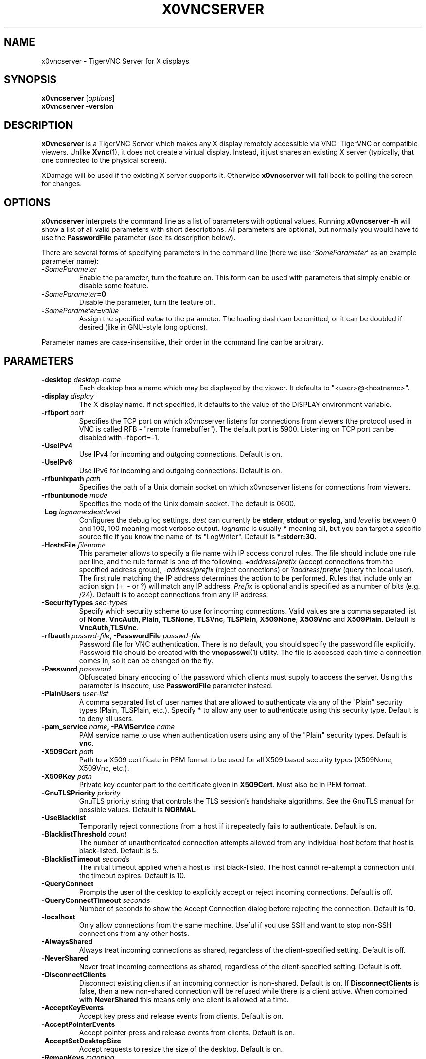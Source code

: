 .TH X0VNCSERVER 1 "" "TigerVNC" "TigerVNC Manual"
.SH NAME
x0vncserver \- TigerVNC Server for X displays
.SH SYNOPSIS
.B x0vncserver
.RI [ options ]
.br
.B x0vncserver -version
.SH DESCRIPTION
.B x0vncserver
is a TigerVNC Server which makes any X display remotely accessible via VNC,
TigerVNC or compatible viewers.  Unlike \fBXvnc\fP(1), it does not create a
virtual display.  Instead, it just shares an existing X server (typically,
that one connected to the physical screen).

XDamage will be used if the existing X server supports it. Otherwise
.B x0vncserver
will fall back to polling the screen for changes.

.SH OPTIONS
.B x0vncserver
interprets the command line as a list of parameters with optional values.
Running \fBx0vncserver -h\fP will show a list of all valid parameters with
short descriptions.  All parameters are optional, but normally you would have
to use the \fBPasswordFile\fP parameter (see its description below).
.PP
There are several forms of specifying parameters in the command line (here we
use `\fISomeParameter\fP' as an example parameter name):

.TP
.B -\fISomeParameter\fP
Enable the parameter, turn the feature on.  This form can be used with
parameters that simply enable or disable some feature.
.
.TP
.B -\fISomeParameter\fP=0
Disable the parameter, turn the feature off.
.
.TP
.B -\fISomeParameter\fP=\fIvalue\fP
Assign the specified \fIvalue\fP to the parameter.  The leading dash can be
omitted, or it can be doubled if desired (like in GNU-style long options).
.PP
Parameter names are case-insensitive, their order in the command line can be
arbitrary.

.SH PARAMETERS

.TP
.B \-desktop \fIdesktop-name\fP
Each desktop has a name which may be displayed by the viewer. It defaults to
"<user>@<hostname>".
.
.TP
.B \-display \fIdisplay\fP
The X display name.  If not specified, it defaults to the value of the
DISPLAY environment variable.
.
.TP
.B \-rfbport \fIport\fP
Specifies the TCP port on which x0vncserver listens for connections from
viewers (the protocol used in VNC is called RFB - "remote framebuffer").
The default port is 5900. Listening on TCP port can be disabled with
-\frfbport\fP=-1.
.
.TP
.B \-UseIPv4
Use IPv4 for incoming and outgoing connections. Default is on.
.
.TP
.B \-UseIPv6
Use IPv6 for incoming and outgoing connections. Default is on.
.
.TP
.B \-rfbunixpath \fIpath\fP
Specifies the path of a Unix domain socket on which x0vncserver listens for
connections from viewers.
.
.TP
.B \-rfbunixmode \fImode\fP
Specifies the mode of the Unix domain socket.  The default is 0600.
.
.TP
.B \-Log \fIlogname\fP:\fIdest\fP:\fIlevel\fP
Configures the debug log settings.  \fIdest\fP can currently be \fBstderr\fP,
\fBstdout\fP or \fBsyslog\fP, and \fIlevel\fP is between 0 and 100, 100 meaning
most verbose output.  \fIlogname\fP is usually \fB*\fP meaning all, but you can
target a specific source file if you know the name of its "LogWriter".  Default
is \fB*:stderr:30\fP.
.
.TP
.B \-HostsFile \fIfilename\fP
This parameter allows to specify a file name with IP access control rules.
The file should include one rule per line, and the rule format is one of the
following: +\fIaddress\fP/\fIprefix\fP (accept connections from the
specified address group), -\fIaddress\fP/\fIprefix\fP (reject connections)
or ?\fIaddress\fP/\fIprefix\fP (query the local user).  The first rule
matching the IP address determines the action to be performed.  Rules that
include only an action sign (+, - or ?) will match any IP address.
\fIPrefix\fP is optional and is specified as a number of bits (e.g. /24).
Default is to accept connections from any IP address.
.
.TP
.B \-SecurityTypes \fIsec-types\fP
Specify which security scheme to use for incoming connections.  Valid values
are a comma separated list of \fBNone\fP, \fBVncAuth\fP, \fBPlain\fP,
\fBTLSNone\fP, \fBTLSVnc\fP, \fBTLSPlain\fP, \fBX509None\fP, \fBX509Vnc\fP
and \fBX509Plain\fP. Default is \fBVncAuth,TLSVnc\fP.
.
.TP
.B \-rfbauth \fIpasswd-file\fP, \-PasswordFile \fIpasswd-file\fP
Password file for VNC authentication.  There is no default, you should
specify the password file explicitly.  Password file should be created with
the \fBvncpasswd\fP(1) utility.  The file is accessed each time a connection
comes in, so it can be changed on the fly.
.
.TP
.B \-Password \fIpassword\fP
Obfuscated binary encoding of the password which clients must supply to
access the server.  Using this parameter is insecure, use \fBPasswordFile\fP
parameter instead.
.
.TP
.B \-PlainUsers \fIuser-list\fP
A comma separated list of user names that are allowed to authenticate via
any of the "Plain" security types (Plain, TLSPlain, etc.). Specify \fB*\fP
to allow any user to authenticate using this security type. Default is to
deny all users.
.
.TP
.B \-pam_service \fIname\fP, \-PAMService \fIname\fP
PAM service name to use when authentication users using any of the "Plain"
security types. Default is \fBvnc\fP.
.
.TP
.B \-X509Cert \fIpath\fP
Path to a X509 certificate in PEM format to be used for all X509 based
security types (X509None, X509Vnc, etc.).
.
.TP
.B \-X509Key \fIpath\fP
Private key counter part to the certificate given in \fBX509Cert\fP. Must
also be in PEM format.
.
.TP
.B \-GnuTLSPriority \fIpriority\fP
GnuTLS priority string that controls the TLS session’s handshake algorithms.
See the GnuTLS manual for possible values. Default is \fBNORMAL\fP.
.
.TP
.B \-UseBlacklist
Temporarily reject connections from a host if it repeatedly fails to
authenticate. Default is on.
.
.TP
.B \-BlacklistThreshold \fIcount\fP
The number of unauthenticated connection attempts allowed from any individual
host before that host is black-listed.  Default is 5.
.
.TP
.B \-BlacklistTimeout \fIseconds\fP
The initial timeout applied when a host is first black-listed.  The host
cannot re-attempt a connection until the timeout expires.  Default is 10.
.
.TP
.B \-QueryConnect
Prompts the user of the desktop to explicitly accept or reject incoming
connections. Default is off.
.
.TP
.B \-QueryConnectTimeout \fIseconds\fP
Number of seconds to show the Accept Connection dialog before rejecting the
connection.  Default is \fB10\fP.
.
.TP
.B \-localhost
Only allow connections from the same machine. Useful if you use SSH and want to
stop non-SSH connections from any other hosts.
.
.TP
.B \-AlwaysShared
Always treat incoming connections as shared, regardless of the client-specified
setting. Default is off.
.
.TP
.B \-NeverShared
Never treat incoming connections as shared, regardless of the client-specified
setting. Default is off.
.
.TP
.B \-DisconnectClients
Disconnect existing clients if an incoming connection is non-shared. Default is
on. If \fBDisconnectClients\fP is false, then a new non-shared connection will
be refused while there is a client active.  When combined with
\fBNeverShared\fP this means only one client is allowed at a time.
.
.TP
.B \-AcceptKeyEvents
Accept key press and release events from clients. Default is on.
.
.TP
.B \-AcceptPointerEvents
Accept pointer press and release events from clients. Default is on.
.
.TP
.B \-AcceptSetDesktopSize
Accept requests to resize the size of the desktop. Default is on.
.
.TP
.B \-RemapKeys \fImapping
Sets up a keyboard mapping.
.I mapping
is a comma-separated string of character mappings, each of the form
.IR char -> char ,
or
.IR char <> char ,
where
.I char
is a hexadecimal keysym. For example, to exchange the " and @ symbols you would specify the following:

.RS 10
RemapKeys=0x22<>0x40
.RE
.
.TP
.B \-RawKeyboard
Send keyboard events straight through and avoid mapping them to the current
keyboard layout. This effectively makes the keyboard behave according to the
layout configured on the server instead of the layout configured on the
client. Default is off.
.
.TP
.B \-Protocol3.3
Always use protocol version 3.3 for backwards compatibility with badly-behaved
clients. Default is off.
.
.TP
.B \-Geometry \fIgeometry\fP
This option specifies the screen area that will be shown to VNC clients.  The
format is
.B \fIwidth\fPx\fIheight\fP+\fIxoffset\fP+\fIyoffset\fP
, where `+' signs can be replaced with `\-' signs to specify offsets from the
right and/or from the bottom of the screen.  Offsets are optional, +0+0 is
assumed by default (top left corner).  If the argument is empty, full screen
is shown to VNC clients (this is the default).
.
.TP
.B \-MaxProcessorUsage \fIpercent\fP
Maximum percentage of CPU time to be consumed when polling the
screen.  Default is 35.
.
.TP
.B \-PollingCycle \fImilliseconds\fP
Milliseconds per one polling cycle.  Actual interval may be dynamically
adjusted to satisfy \fBMaxProcessorUsage\fP setting.  Default is 30.
.
.TP
.B \-FrameRate \fIfps\fP
The maximum number of updates per second sent to each client. If the screen
updates any faster then those changes will be aggregated and sent in a single
update to the client. Note that this only controls the maximum rate and a
client may get a lower rate when resources are limited. Default is \fB60\fP.
.
.TP
.B \-CompareFB \fImode\fP
Perform pixel comparison on framebuffer to reduce unnecessary updates. Can
be either \fB0\fP (off), \fB1\fP (always) or \fB2\fP (auto). Default is
\fB2\fP.
.
.TP
.B \-UseSHM
Use MIT-SHM extension if available.  Using that extension accelerates reading
the screen.  Default is on.
.
.TP
.B \-ZlibLevel \fIlevel\fP
Zlib compression level for ZRLE encoding (it does not affect Tight encoding).
Acceptable values are between 0 and 9.  Default is to use the standard
compression level provided by the \fBzlib\fP(3) compression library.
.
.TP
.B \-ImprovedHextile
Use improved compression algorithm for Hextile encoding which achieves better
compression ratios by the cost of using slightly more CPU time.  Default is
on.
.
.TP
.B \-IdleTimeout \fIseconds\fP
The number of seconds after which an idle VNC connection will be dropped.
Default is 0, which means that idle connections will never be dropped.
.
.TP
.B \-MaxDisconnectionTime \fIseconds\fP
Terminate when no client has been connected for \fIN\fP seconds.  Default is
0.
.
.TP
.B \-MaxConnectionTime \fIseconds\fP
Terminate when a client has been connected for \fIN\fP seconds.  Default is
0.
.
.TP
.B \-MaxIdleTime \fIseconds\fP
Terminate after \fIN\fP seconds of user inactivity.  Default is 0.

.SH SEE ALSO
.BR Xvnc (1),
.BR vncpasswd (1),
.br
https://www.tigervnc.org/

.SH AUTHOR
Constantin Kaplinsky and others.

VNC was originally developed by the RealVNC team while at Olivetti
Research Ltd / AT&T Laboratories Cambridge.  TightVNC additions were
implemented by Constantin Kaplinsky. Many other people have since
participated in development, testing and support. This manual is part
of the TigerVNC software suite.
